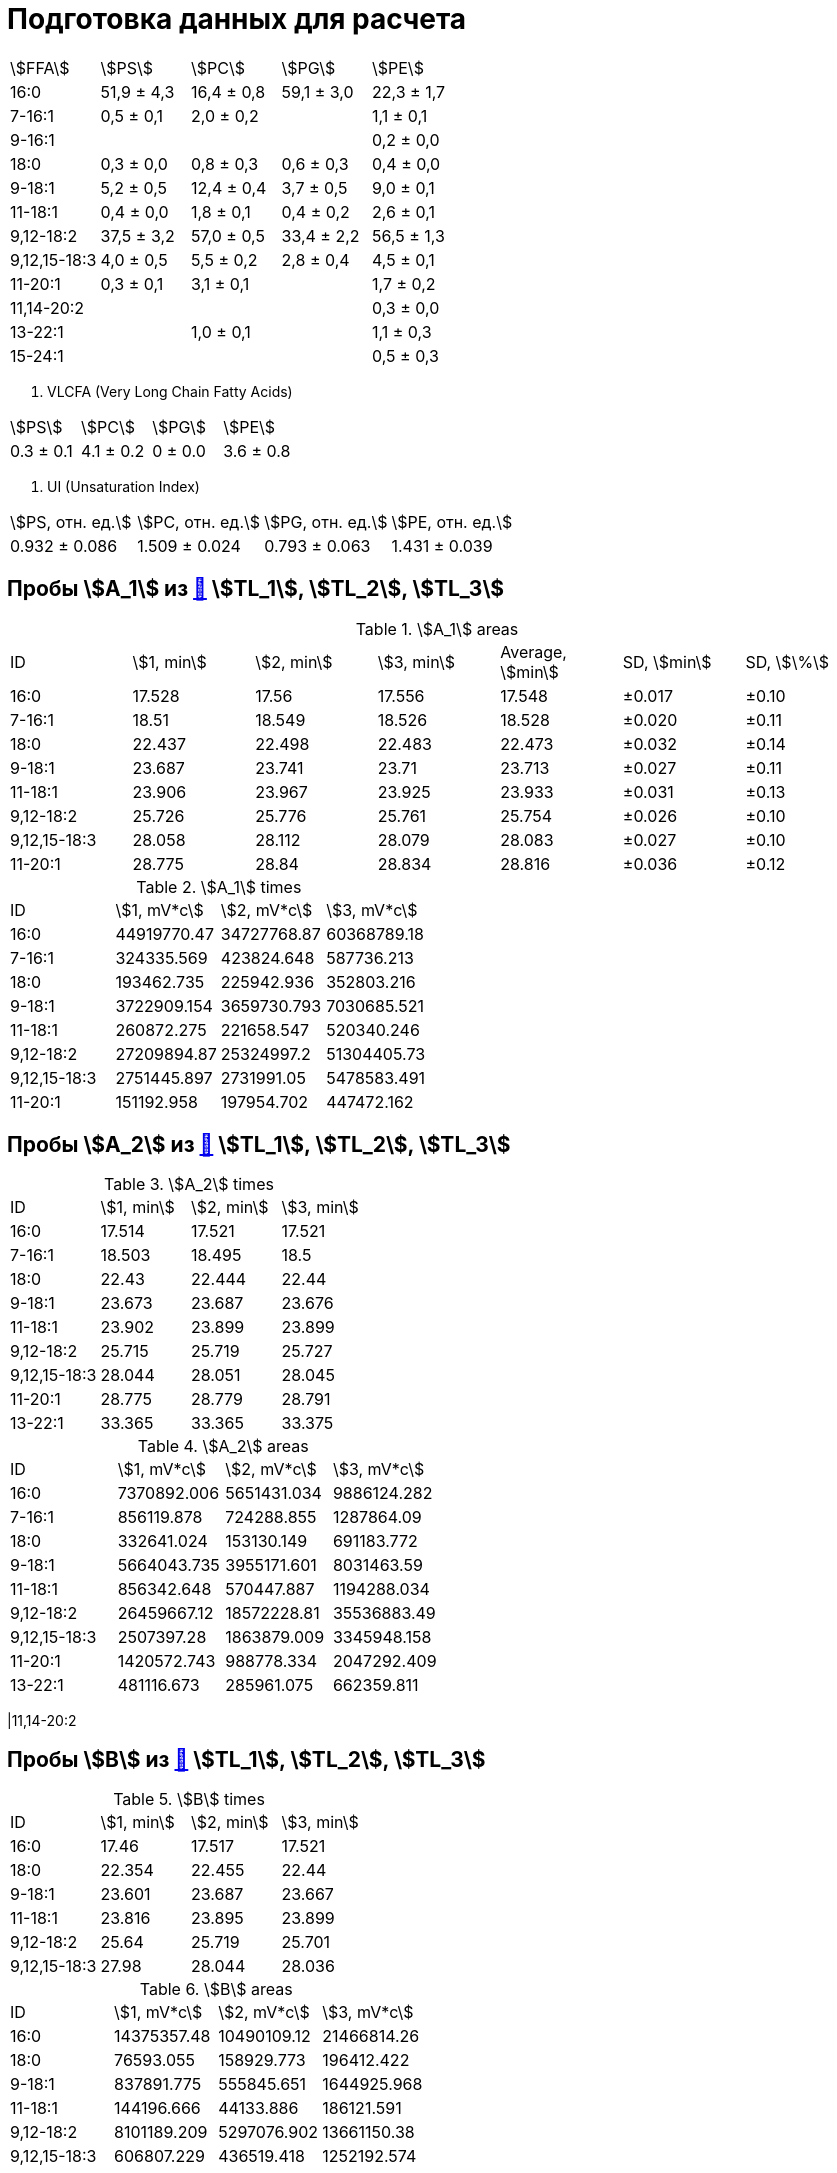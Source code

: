 = Подготовка данных для расчета
:page-categories: [Experiment]
:page-tags: [Laboratory, Log, PL]

[cols="5*", frame=all, grid=all]
|===
|stem:[FFA]  |stem:[PS] |stem:[PC] |stem:[PG] |stem:[PE]
|16:0        |51,9 ± 4,3|16,4 ± 0,8|59,1 ± 3,0|22,3 ± 1,7
|7-16:1      |0,5 ± 0,1 |2,0 ± 0,2 |          |1,1 ± 0,1
|9-16:1      |          |          |          |0,2 ± 0,0
|18:0        |0,3 ± 0,0 |0,8 ± 0,3 |0,6 ± 0,3 |0,4 ± 0,0
|9-18:1      |5,2 ± 0,5 |12,4 ± 0,4|3,7 ± 0,5 |9,0 ± 0,1
|11-18:1     |0,4 ± 0,0 |1,8 ± 0,1 |0,4 ± 0,2 |2,6 ± 0,1
|9,12-18:2   |37,5 ± 3,2|57,0 ± 0,5|33,4 ± 2,2|56,5 ± 1,3
|9,12,15-18:3|4,0 ± 0,5 |5,5 ± 0,2 |2,8 ± 0,4 |4,5 ± 0,1
|11-20:1     |0,3 ± 0,1 |3,1 ± 0,1 |          |1,7 ± 0,2
|11,14-20:2  |          |          |          |0,3 ± 0,0
|13-22:1     |          |1,0 ± 0,1 |          |1,1 ± 0,3
|15-24:1     |          |          |          |0,5 ± 0,3
|===

. VLCFA (Very Long Chain Fatty Acids)
[cols="4*", frame=all, grid=all]
|===
|stem:[PS]|stem:[PC]|stem:[PG]|stem:[PE]
|0.3 ± 0.1|4.1 ± 0.2|0 ± 0.0  |3.6 ± 0.8
|===

. UI (Unsaturation Index)
[cols="4*", frame=all, grid=all]
|===
|stem:[PS, отн. ед.]|stem:[PC, отн. ед.]|stem:[PG, отн. ед.]|stem:[PE, отн. ед.]
|0.932 ± 0.086      |1.509 ± 0.024      |0.793 ± 0.063      |1.431 ± 0.039
|===

== Пробы stem:[A_1] из xref:../2024-01-23/1.adoc#пробы-tl_1-tl_2-tl_3[🔗] stem:[TL_1], stem:[TL_2], stem:[TL_3]

.stem:[A_1] areas
[cols="7*", frame=all, grid=all]
|===
|ID          |stem:[1, min]|stem:[2, min]|stem:[3, min]|Average, stem:[min]|SD, stem:[min]|SD, stem:[\%]
|16:0        |17.528       |17.56        |17.556       |17.548             |±0.017        |±0.10
|7-16:1      |18.51        |18.549       |18.526       |18.528             |±0.020        |±0.11
|18:0        |22.437       |22.498       |22.483       |22.473             |±0.032        |±0.14
|9-18:1      |23.687       |23.741       |23.71        |23.713             |±0.027        |±0.11
|11-18:1     |23.906       |23.967       |23.925       |23.933             |±0.031        |±0.13
|9,12-18:2   |25.726       |25.776       |25.761       |25.754             |±0.026        |±0.10
|9,12,15-18:3|28.058       |28.112       |28.079       |28.083             |±0.027        |±0.10
|11-20:1     |28.775       |28.84        |28.834       |28.816             |±0.036        |±0.12
|===

.stem:[A_1] times
[cols="4*", frame=all, grid=all]
|===
|ID          |stem:[1, mV*c]|stem:[2, mV*c]|stem:[3, mV*c]
|16:0        |44919770.47   |34727768.87   |60368789.18
|7-16:1      |324335.569    |423824.648    |587736.213
|18:0        |193462.735    |225942.936    |352803.216
|9-18:1      |3722909.154   |3659730.793   |7030685.521
|11-18:1     |260872.275    |221658.547    |520340.246
|9,12-18:2   |27209894.87   |25324997.2    |51304405.73
|9,12,15-18:3|2751445.897   |2731991.05    |5478583.491
|11-20:1     |151192.958    |197954.702    |447472.162
|===

== Пробы stem:[A_2] из xref:../2024-01-23/1.adoc#пробы-tl_1-tl_2-tl_3[🔗] stem:[TL_1], stem:[TL_2], stem:[TL_3]

.stem:[A_2] times
[cols="4*", frame=all, grid=all]
|===
|ID          |stem:[1, min]|stem:[2, min]|stem:[3, min]
|16:0        |17.514       |17.521       |17.521
|7-16:1      |18.503       |18.495       |18.5
|18:0        |22.43        |22.444       |22.44
|9-18:1      |23.673       |23.687       |23.676
|11-18:1     |23.902       |23.899       |23.899
|9,12-18:2   |25.715       |25.719       |25.727
|9,12,15-18:3|28.044       |28.051       |28.045
|11-20:1     |28.775       |28.779       |28.791
|13-22:1     |33.365       |33.365       |33.375
|===

.stem:[A_2] areas
[cols="4*", frame=all, grid=all]
|===
|ID          |stem:[1, mV*c]|stem:[2, mV*c]|stem:[3, mV*c]
|16:0        |7370892.006   |5651431.034   |9886124.282
|7-16:1      |856119.878    |724288.855    |1287864.09
|18:0        |332641.024    |153130.149    |691183.772
|9-18:1      |5664043.735   |3955171.601   |8031463.59
|11-18:1     |856342.648    |570447.887    |1194288.034
|9,12-18:2   |26459667.12   |18572228.81   |35536883.49
|9,12,15-18:3|2507397.28    |1863879.009   |3345948.158
|11-20:1     |1420572.743   |988778.334    |2047292.409
|13-22:1     |481116.673    |285961.075    |662359.811
|===

|11,14-20:2

== Пробы stem:[B] из xref:../2024-01-23/1.adoc#пробы-tl_1-tl_2-tl_3[🔗] stem:[TL_1], stem:[TL_2], stem:[TL_3]

.stem:[B] times
[cols="4*", frame=all, grid=all]
|===
|ID          |stem:[1, min]|stem:[2, min]|stem:[3, min]
|16:0        |17.46        |17.517       |17.521
|18:0        |22.354       |22.455       |22.44
|9-18:1      |23.601       |23.687       |23.667
|11-18:1     |23.816       |23.895       |23.899
|9,12-18:2   |25.64        |25.719       |25.701
|9,12,15-18:3|27.98        |28.044       |28.036
|===

.stem:[B] areas
[cols="4*", frame=all, grid=all]
|===
|ID          |stem:[1, mV*c]|stem:[2, mV*c]|stem:[3, mV*c]
|16:0        |14375357.48   |10490109.12   |21466814.26
|18:0        |76593.055     |158929.773    |196412.422
|9-18:1      |837891.775    |555845.651    |1644925.968
|11-18:1     |144196.666    |44133.886     |186121.591
|9,12-18:2   |8101189.209   |5297076.902   |13661150.38
|9,12,15-18:3|606807.229    |436519.418    |1252192.574
|===

|7-16:1
|11-20:1
|11,14-20:2
|13-22:1

== Пробы stem:[C] из xref:../2024-01-23/1.adoc#пробы-tl_1-tl_2-tl_3[🔗] stem:[TL_1], stem:[TL_2], stem:[TL_3]

.stem:[C] times
[cols="4*", frame=all, grid=all]
|===
|ID          |stem:[1, min]|stem:[2, min]|stem:[3, min]
|16:0        |17.499       |17.503       |17.504
|7-16:1      |18.481       |18.477       |18.474
|9-16:1      |18.689       |18.689       |18.68
|18:0        |22.408       |22.422       |22.405
|9-18:1      |23.651       |23.651       |23.659
|11-18:1     |23.873       |23.881       |23.873
|9,12-18:2   |25.701       |25.704       |25.701
|9,12,15-18:3|28.012       |28.023       |28.01
|11-20:1     |28.743       |28.746       |28.749
|11,14-20:2  |30.581       |30.584       |30.577
|13-22:1     |33.318       |33.336       |33.332
|15-24:1     |37.421       |37.442       |37.444
|===

.stem:[C] areas
[cols="4*", frame=all, grid=all]
|===
|ID          |stem:[1, mV*c]|stem:[2, mV*c]|stem:[3, mV*c]
|16:0        |18860955.68   |16143248.89   |23702936.37
|7-16:1      |926416.916    |787890.978    |1146925.478
|9-16:1      |132255.613    |113482.884    |255764.541
|18:0        |358485.745    |232971.911    |431503.135
|9-18:1      |8186435.11    |6101689.808   |9645640.1
|11-18:1     |2258244.406   |1813503.915   |2672894.911
|9,12-18:2   |52429204.97   |36923628.06   |61050003.29
|9,12,15-18:3|4050597.982   |3057484.299   |4762309.602
|11-20:1     |1704113.985   |1047217.456   |1716058.68
|11,14-20:2  |303658.761    |218178.109    |335747.957
|13-22:1     |1255562.69    |547872.661    |1139430.808
|15-24:1     |720993.039    |144699.749    |457820.301
|===
